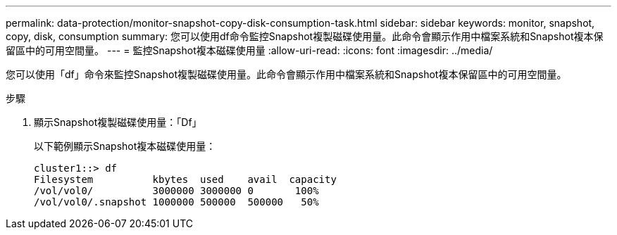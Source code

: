 ---
permalink: data-protection/monitor-snapshot-copy-disk-consumption-task.html 
sidebar: sidebar 
keywords: monitor, snapshot, copy, disk, consumption 
summary: 您可以使用df命令監控Snapshot複製磁碟使用量。此命令會顯示作用中檔案系統和Snapshot複本保留區中的可用空間量。 
---
= 監控Snapshot複本磁碟使用量
:allow-uri-read: 
:icons: font
:imagesdir: ../media/


[role="lead"]
您可以使用「df」命令來監控Snapshot複製磁碟使用量。此命令會顯示作用中檔案系統和Snapshot複本保留區中的可用空間量。

.步驟
. 顯示Snapshot複製磁碟使用量：「Df」
+
以下範例顯示Snapshot複本磁碟使用量：

+
[listing]
----
cluster1::> df
Filesystem          kbytes  used    avail  capacity
/vol/vol0/          3000000 3000000 0       100%
/vol/vol0/.snapshot 1000000 500000  500000   50%
----

